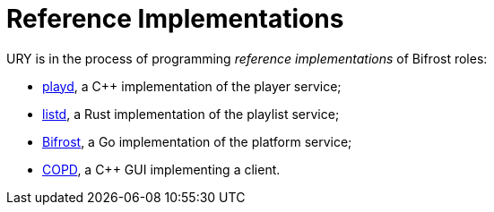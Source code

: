 = Reference Implementations
:playd:   https://github.com/UniversityRadioYork/ury-playd
:listd:   https://github.com/UniversityRadioYork/ury-listd
:Bifrost: https://github.com/UniversityRadioYork/bifrost
:COPD:    https://github.com/LordAro/COPD

URY is in the process of programming _reference implementations_
of Bifrost roles:

* {playd}[playd], a C++ implementation of the player service;
* {listd}[listd], a Rust implementation of the playlist service;
* {Bifrost}[Bifrost], a Go implementation of the platform service;
* {COPD}[COPD], a C++ GUI implementing a client.
